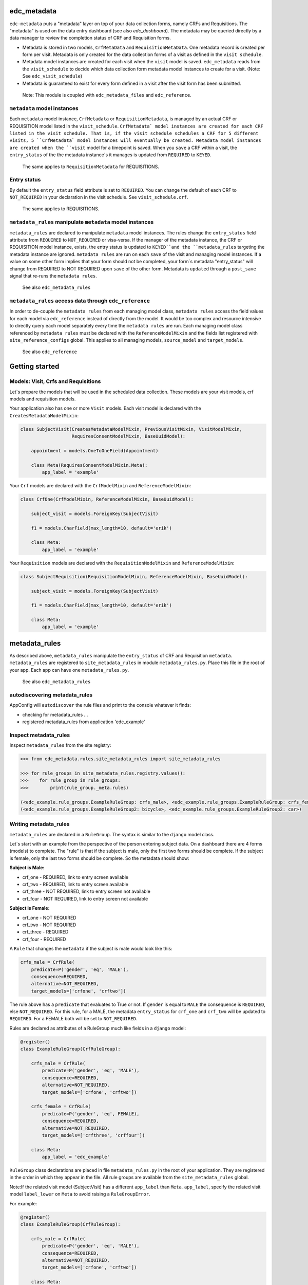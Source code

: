 |pypi| |actions| |codecov| |downloads|

edc_metadata
------------

``edc-metadata`` puts a "metadata" layer on top of your data collection forms, namely CRFs and Requisitions. The "metadata" is used on the data entry dashboard (see also `edc_dashboard`). The metadata may be queried directly by a data manager to review the completion status of CRF and Requisition forms.

* Metadata is stored in two models, ``CrfMetaData`` and ``RequisitionMetaData``. One metadata record is created per form per visit. Metadata is only created for the data collection forms of a visit as defined in the ``visit schedule``.
* Metadata model instances are created for each visit when the ``visit`` model is saved. ``edc_metadata`` reads from the ``visit_schedule`` to decide which data collection form metadata model instances to create for a visit. (Note: See ``edc_visit_schedule``)
* Metadata is guaranteed to exist for every form defined in a visit after the visit form has been submitted.


 Note: This module is coupled with ``edc_metadata_files`` and ``edc_reference``.

``metadata`` model instances
============================

Each  ``metadata`` model instance, ``CrfMetadata`` or ``RequisitionMetadata``, is managed by
an actual CRF or REQUISITION model listed in the ``visit_schedule``.
``CrfMetadata` model instances are created for each CRF listed in the visit schedule. That is,
if the visit schedule schedules a CRF for 5 different visits, 5 ``CrfMetadata` model instances
will eventually be created. Metadata model instances are created when the ``visit`` model for a
timepoint is saved.
When you  ``save`` a CRF within a visit, the ``entry_status`` of the the metadata instance`s
it manages is updated from ``REQUIRED`` to ``KEYED``.

    The same applies to ``RequisitionMetadata`` for REQUISITIONS.

Entry status
============

By default the ``entry_status`` field attribute is set to ``REQUIRED``. You can change the default of each CRF to ``NOT_REQUIRED`` in your declaration in the visit schedule.  See ``visit_schedule.crf``.

    The same applies to REQUISITIONS.


``metadata_rules`` manipulate ``metadata`` model instances
==========================================================

``metadata_rules`` are declared to manipulate ``metadata`` model instances. The rules change the ``entry_status`` field attribute from ``REQUIRED`` to ``NOT_REQUIRED`` or visa-versa.
If the manager of the metadata instance, the CRF or REQUISITION model instance, exists, the entry status is updated to ``KEYED``and the ``metadata_rules`` targeting the metadata instance are ignored.
``metadata rules`` are run on each ``save`` of the visit and managing model instances.
If a value on some other form implies that your form should not be completed, your form`s metadata "entry_status" will change from REQUIRED to NOT REQUIRED upon ``save`` of the other form.
Metadata is ``updated`` through a ``post_save`` signal that re-runs the ``metadata rules``.

    See also ``edc_metadata_rules``


``metadata_rules`` access data through ``edc_reference``
========================================================

In order to de-couple the ``metadata rules`` from each managing model class, ``metadata rules`` access the field values for each model via ``edc_reference`` instead of directly from the model. It would be too complex and resource intensive to directly query each model separately every time the ``metadata rules`` are run.
Each managing model class referenced by ``metadata rules`` must be declared with the ``ReferenceModelMixin`` and the fields list registered with ``site_reference_configs`` global. This applies to all managing models, ``source_model`` and ``target_models``.

    See also ``edc_reference``


Getting started
---------------

Models: Visit, Crfs and Requisitions
====================================

Let`s prepare the models that will be used in the scheduled data collection. These models are your visit models, crf models and requisition models.

Your application also has one or more ``Visit`` models. Each visit model is declared with the ``CreatesMetadataModelMixin``:

.. code-block:: python

    class SubjectVisit(CreatesMetadataModelMixin, PreviousVisitMixin, VisitModelMixin,
                       RequiresConsentModelMixin, BaseUuidModel):

        appointment = models.OneToOneField(Appointment)

        class Meta(RequiresConsentModelMixin.Meta):
            app_label = 'example'

Your ``Crf`` models are declared with the ``CrfModelMixin`` and ``ReferenceModelMixin``:

.. code-block:: python

    class CrfOne(CrfModelMixin, ReferenceModelMixin, BaseUuidModel):

        subject_visit = models.ForeignKey(SubjectVisit)

        f1 = models.CharField(max_length=10, default='erik')

        class Meta:
            app_label = 'example'

Your ``Requisition`` models are declared with the ``RequisitionModelMixin`` and ``ReferenceModelMixin``:

.. code-block:: python

    class SubjectRequisition(RequisitionModelMixin, ReferenceModelMixin, BaseUuidModel):

        subject_visit = models.ForeignKey(SubjectVisit)

        f1 = models.CharField(max_length=10, default='erik')

        class Meta:
            app_label = 'example'

metadata_rules
--------------

As described above, ``metadata_rules`` manipulate the ``entry_status`` of CRF and Requisition ``metadata``. ``metadata_rules`` are registered to ``site_metadata_rules`` in module ``metadata_rules.py``. Place this file in the root of your app. Each app can have one ``metadata_rules.py``.

 See also ``edc_metadata_rules``

autodiscovering metadata_rules
==============================

AppConfig will ``autodiscover`` the rule files and print to the console whatever it finds:

* checking for metadata_rules ...
* registered metadata_rules from application 'edc_example'

Inspect metadata_rules
======================

Inspect ``metadata_rules`` from the site registry:

.. code-block:: python

    >>> from edc_metadata.rules.site_metadata_rules import site_metadata_rules

    >>> for rule_groups in site_metadata_rules.registry.values():
    >>>    for rule_group in rule_groups:
    >>>        print(rule_group._meta.rules)

    (<edc_example.rule_groups.ExampleRuleGroup: crfs_male>, <edc_example.rule_groups.ExampleRuleGroup: crfs_female>)
    (<edc_example.rule_groups.ExampleRuleGroup2: bicycle>, <edc_example.rule_groups.ExampleRuleGroup2: car>)

Writing metadata_rules
======================

``metadata_rules`` are declared in a ``RuleGroup``. The syntax is similar to the ``django``
model class.

Let`s start with an example from the perspective of the person entering subject data.
On a dashboard there are 4 forms (models) to complete. The "rule" is that if the subject
is male, only the first two forms should be complete. If the subject is female, only the
last two forms should be complete. So the metadata should show:

**Subject is Male:**

* crf_one - REQUIRED, link to entry screen available
* crf_two - REQUIRED, link to entry screen available
* crf_three - NOT REQUIRED, link to entry screen not available
* crf_four - NOT REQUIRED, link to entry screen not available

**Subject is Female:**

* crf_one - NOT REQUIRED
* crf_two - NOT REQUIRED
* crf_three - REQUIRED
* crf_four - REQUIRED

A ``Rule`` that changes the ``metadata`` if the subject is male would look like this:

.. code-block:: python

    crfs_male = CrfRule(
        predicate=P('gender', 'eq', 'MALE'),
        consequence=REQUIRED,
        alternative=NOT_REQUIRED,
        target_models=['crfone', 'crftwo'])

The rule above has a ``predicate`` that evaluates to True or not. If ``gender`` is equal
to ``MALE`` the consequence is ``REQUIRED``, else ``NOT_REQUIRED``. For this rule, for a
MALE, the metadata ``entry_status`` for ``crf_one`` and ``crf_two`` will be updated to
``REQUIRED``. For a FEMALE both will be set to ``NOT_REQUIRED``.

Rules are declared as attributes of a RuleGroup much like fields in a ``django`` model:

.. code-block:: python

    @register()
    class ExampleRuleGroup(CrfRuleGroup):

        crfs_male = CrfRule(
            predicate=P('gender', 'eq', 'MALE'),
            consequence=REQUIRED,
            alternative=NOT_REQUIRED,
            target_models=['crfone', 'crftwo'])

        crfs_female = CrfRule(
            predicate=P('gender', 'eq', FEMALE),
            consequence=REQUIRED,
            alternative=NOT_REQUIRED,
            target_models=['crfthree', 'crffour'])

        class Meta:
            app_label = 'edc_example'

``RuleGroup`` class declarations are placed in file ``metadata_rules.py`` in the root of
your application. They are registered in the order in which they appear in the file. All rule
groups are available from the ``site_metadata_rules`` global.

Note:If the related visit model (SubjectVisit) has a different ``app_label`` than
``Meta.app_label``, specify the related visit model ``label_lower`` on ``Meta`` to
avoid raising a ``RuleGroupError``.

For example:

.. code-block:: python

    @register()
    class ExampleRuleGroup(CrfRuleGroup):

        crfs_male = CrfRule(
            predicate=P('gender', 'eq', 'MALE'),
            consequence=REQUIRED,
            alternative=NOT_REQUIRED,
            target_models=['crfone', 'crftwo'])

        class Meta:
            app_label = 'edc_example'
            related_visit_model = "edc_visit_tracking.subjectvisit"

More on Rules
=============

The rule ``consequence`` and ``alternative`` except these values:

.. code-block:: python

    from edc_metadata.constants import REQUIRED, NOT_REQUIRED
    from edc_metadata.rules.constants import DO_NOTHING

* REQUIRED
* NOT_REQUIRED
* DO_NOTHING

It is recommended to write the logic so that the ``consequence`` is REQUIRED if the
``predicate`` evaluates to  ``True``.

In the examples above, the rule ``predicate`` can only access values that can be found
on the subjects`s current ``visit`` instance or ``registered_subject`` instance. If the
value you need for the rule ``predicate`` is not on either of those instances, you can
pass a ``source_model``. With the ``source_model`` declared you would have these data
available:

* current visit model instance
* registered subject (see ``edc_registration``)
* source model instance for the current visit

Let`s say the rules changes and instead of refering to ``gender`` (male/female) you wish
to refer to the value field of ``favorite_transport`` on model ``CrfTransport``.
``favorite_transport`` can be "car" or "bicycle". You want the first rule ``predicate``
to read as:

* If ``favorite_transport`` is equal to ``bicycle`` then set the metadata ``entry_status`` for ``crf_one`` and ``crf_two`` to REQUIRED, if not, set both to NOT_REQUIRED

and the second to read as:

* If ``favorite_transport`` is equal to ``car`` then set the metadata ``entry_status`` for ``crf_three`` and ``crf_four`` to REQUIRED, if not, set both to NOT_REQUIRED.

The field for car/bicycle, ``favorite_transport`` is on model ``CrfTransport``. The
RuleGroup might look like this:

.. code-block:: python

    @register()
    class ExampleRuleGroup(RuleGroup):

        bicycle = CrfRule(
            predicate=P('favorite_transport', 'eq', 'bicycle'),
            consequence=REQUIRED,
            alternative=NOT_REQUIRED,
            target_models=['crfone', 'crftwo'])

        car = CrfRule(
            predicate=P('favorite_transport', 'eq', car),
            consequence=REQUIRED,
            alternative=NOT_REQUIRED,
            target_models=['crfthree', 'crffour'])

        class Meta:
            app_label = 'edc_example'
            source_model = 'CrfTransport'

Note that ``CrfTransport`` is a ``crf`` model in the Edc. That is, it has a ``foreign key``
to the visit model. Internally the query will be constructed like this:

.. code-block:: python

    # source model instance for the current visit
    visit_attr = 'subject_visit'
    source_obj = CrfTansport.objects.get(**{visit_attr: visit})

    # queryset of source model for the current subject_identifier
    visit_attr = 'subject_visit'
    source_qs = CrfTansport.objects.filter(**{'{}__subject_identifier'.format(visit_attr): subject_identifier})

* If the source model instance does not exist, the rules in the rule group will not run.
* If the target model instance exists, no rule can change it`s metadata from KEYED.

More Complex Rule Predicates
============================

There are two provided classes for the rule ``predicate``, ``P`` and ``PF``. With ``P`` you
can make simple rule predicates like those used in the examples above. All standard opertors
can be used.

For example:

.. code-block:: python

    predicate = P('gender', 'eq', 'MALE')
    predicate = P('referral_datetime', 'is not', None)
    predicate = P('age', '<=', 64)

If the logic needs to a bit more complicated, the ``PF`` class allows you to pass a ``lambda`` function directly:

.. code-block:: python

    predicate = PF('age', func=lambda x: True if x >= 18 and x <= 64 else False)

    predicate = PF('age', 'gender', func=lambda x, y: True if x >= 18 and x <= 64 and y == MALE else False)

If the logic needs to be more complicated than is recommended for a simple lambda, you can
just pass a function. When writing your function just remember that the rule ``predicate``
must always evaluate to True or False.

.. code-block:: python

    def my_func(visit, registered_subject, source_obj, source_qs):
        if source_obj.married and registered_subject.gender == FEMALE:
            return True
        return False

    predicate = my_func


Rule Group Order
================

    **IMPORTANT**: RuleGroups are evaluated in the order they are registered and the rules within each rule group are evaluated in the order they are declared on the RuleGroup.


Testing
=======

Since the order in which rules run matters, it is essential to test the rules together. See
``tests`` for some examples. When writing tests it may be helpful to know the following:

* the standard Edc model configuration assumes you have consent->enrollment->appointments->visit->crfs and requisitions.
* rules can be instected after boot up in the global registry ``site_metadata_rules``.
* all rules are run when the visit  is saved.

More examples
=============

See ``edc_example`` for working RuleGroups and how models are configured with the ``edc_metadata`` mixins. The ``tests`` in ``edc_metadata.rules`` use the rule group and model classes in ``edc_example``.


Notes on Edc
============

The standard Edc model configuration assumes you have a data entry flow like this:::

    consent->enrollment->appointment->visit (1000)->crfs and requisitions
                         appointment->visit (2000)->crfs and requisitions
                         appointment->visit (3000)->crfs and requisitions
                         appointment->visit (4000)->crfs and requisitions

You should also see the other dependencies, ``edc_consent``, ``edc_visit_schedule``, ``edc_appointment``, ``edc_visit_tracking``, ``edc_metadata``, etc.

Signals
=======

In the ``signals`` file:

**visit model ``post_save``:**

* Metadata is created for a particular visit and visit code, e.g. 1000, when the ``visit`` model is saved for a subject and visit code using the default ``entry_status`` configured in the ``visit_schedule``.
* Immediately after creating metadata, all rules for the ``app_label`` are run in order. The ``app_label`` is the ``app_label`` of the visit model.

**crf or requisition model ``post_save``:**

* the metadata instance for the crf/requisition is updated and then all rules are run.

**crf or requisition model ``post_delete``:**

* the metadata instance for the crf/requisition is reset to the default ``entry_status`` and then all rules are run.


Changing visit_schedule name and/ or schedule name
==================================================


If the visit_schedule_name or schedule_name changes, the existing metadata must be manually
updated. For example;


.. code-block:: sql

    update edc_metadata_crfmetadata set visit_schedule_name='visit_schedule'
    where visit_schedule_name='old_visit_schedule';

    update edc_metadata_crfmetadata set schedule_name='schedule'
    where schedule_name='old_schedule';

    update edc_metadata_requisitionmetadata set visit_schedule_name='visit_schedule'
    where visit_schedule_name='old_visit_schedule';

    update edc_metadata_requisitionmetadata set schedule_name='schedule'
    where schedule_name='old_schedule';

You also need to update any existing enrollment and disenrollment model data. For example;

.. code-block:: sql

    update ambition_subject_enrollment set visit_schedule_name='visit_schedule'
    where visit_schedule_name='old_visit_schedule';

    update ambition_subject_enrollment set schedule_name='schedule'
    where schedule_name='old_schedule';

For any other table that use these fields:

.. code-block:: sql

    SELECT DISTINCT TABLE_NAME
        FROM INFORMATION_SCHEMA.COLUMNS
        WHERE COLUMN_NAME IN ('visit_schedule_name','schedule_name')
            AND TABLE_SCHEMA='edc';

A typical list of tables that need to be updated may look like this::

    +------------------------------------------+
    | TABLE_NAME                               |
    +------------------------------------------+
    | ambition_subject_disenrollment           |
    | ambition_subject_enrollment              |
    | ambition_subject_historicaldisenrollment |
    | ambition_subject_historicalenrollment    |
    | ambition_subject_historicalsubjectvisit  |
    | ambition_subject_subjectvisit            |
    | edc_appointment_appointment              |
    | edc_appointment_historicalappointment    |
    | edc_metadata_crfmetadata                 |
    | edc_metadata_requisitionmetadata         |
    +------------------------------------------+

In the code you need to update where the visit_schedule or schedule are hard coded.

* visit schedule, schedule
* Meta attributes on the enrollment and disenrollment models.




.. |pypi| image:: https://img.shields.io/pypi/v/edc-metadata.svg
    :target: https://pypi.python.org/pypi/edc-metadata

.. |actions| image:: https://github.com/clinicedc/edc-metadata/workflows/build/badge.svg?branch=develop
  :target: https://github.com/clinicedc/edc-metadata/actions?query=workflow:build

.. |codecov| image:: https://codecov.io/gh/clinicedc/edc-metadata/branch/develop/graph/badge.svg
  :target: https://codecov.io/gh/clinicedc/edc-metadata

.. |downloads| image:: https://pepy.tech/badge/edc-metadata
   :target: https://pepy.tech/project/edc-metadata

